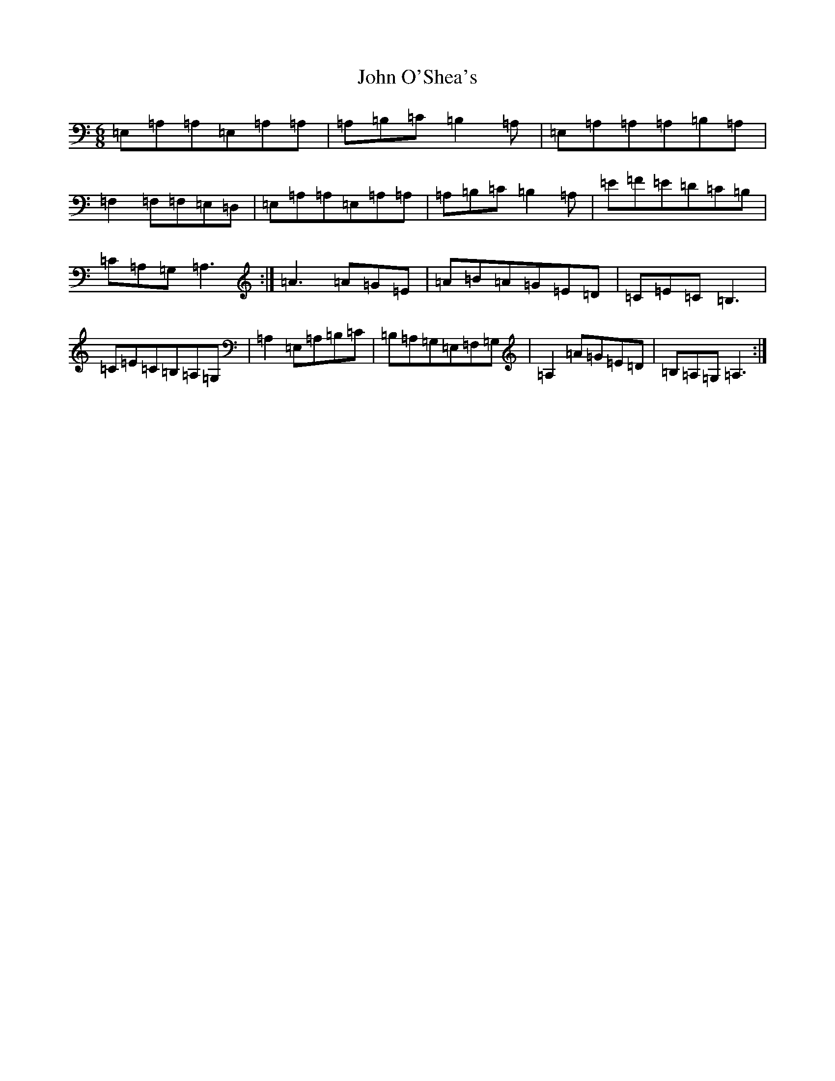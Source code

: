 X: 17203
T: John O'Shea's
S: https://thesession.org/tunes/4770#setting17247
Z: D Major
R: march
M:6/8
L:1/8
K: C Major
=E,=A,=A,=E,=A,=A,|=A,=B,=C=B,2=A,|=E,=A,=A,=A,=B,=A,|=F,2=F,=F,=E,=D,|=E,=A,=A,=E,=A,=A,|=A,=B,=C=B,2=A,|=E=F=E=D=C=B,|=C=A,=G,=A,3:|=A3=A=G=E|=A=B=A=G=E=D|=C=E=C=B,3|=C=E=C=B,=A,=G,|=A,2=E,=A,=B,=C|=B,=A,=G,=E,=F,=G,|=A,2=A=G=E=D|=B,=A,=G,=A,3:|